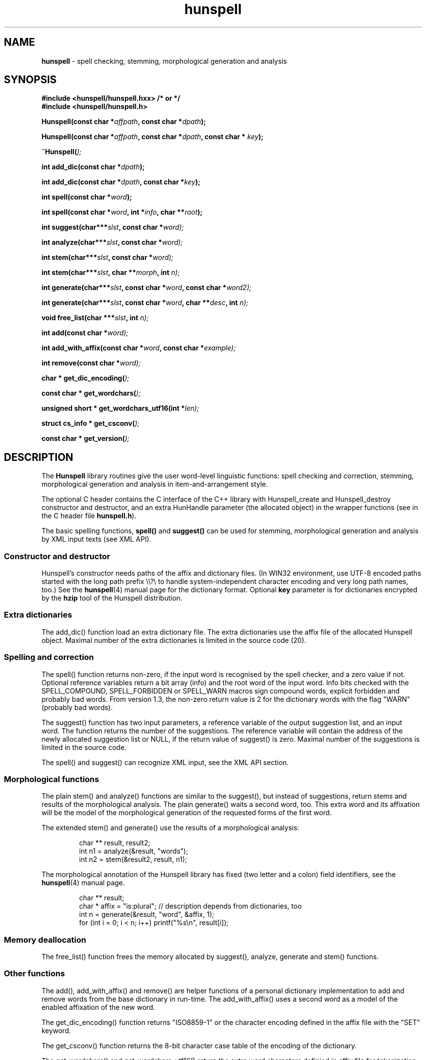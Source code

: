 .TH hunspell 3 "2014-05-26"
.LO 1
.hy 0
.SH NAME
\fBhunspell\fR - spell checking, stemming, morphological generation and analysis
.SH SYNOPSIS
\fB#include <hunspell/hunspell.hxx> /* or */\fR
.br
\fB#include <hunspell/hunspell.h>\fR
.br
.sp
.BI "Hunspell(const char *" affpath ", const char *" dpath );
.sp
.BI "Hunspell(const char *" affpath ", const char *" dpath ", const char * " key );
.sp
.BI "~Hunspell(" );
.sp
.BI "int add_dic(const char *" dpath );
.sp
.BI "int add_dic(const char *" dpath ", const char *" key );
.sp
.BI "int spell(const char *" word );
.sp
.BI "int spell(const char *" word ", int *" info ", char **" root );
.sp
.BI "int suggest(char***" slst ", const char *" word);
.sp
.BI "int analyze(char***" slst ", const char *" word);
.sp
.BI "int stem(char***" slst ", const char *" word);
.sp
.BI "int stem(char***" slst ", char **" morph ", int " n);
.sp
.BI "int generate(char***" slst ", const char *" word ", const char *" word2);
.sp
.BI "int generate(char***" slst ", const char *" word ", char **" desc ", int " n);
.sp
.BI "void free_list(char ***" slst ", int " n);
.sp
.BI "int add(const char *" word);
.sp
.BI "int add_with_affix(const char *" word ", const char *" example);
.sp
.BI "int remove(const char *" word);
.sp
.BI "char * get_dic_encoding(" );
.sp
.BI "const char * get_wordchars(" );
.sp
.BI "unsigned short * get_wordchars_utf16(int *" len);
.sp
.BI "struct cs_info * get_csconv(" );
.sp
.BI "const char * get_version(" );
.SH DESCRIPTION
The \fBHunspell\fR library routines give the user word-level
linguistic functions: spell checking and correction, stemming,
morphological generation and analysis in item-and-arrangement style.
.PP
The optional C header contains the C interface of the C++ library with
Hunspell_create and Hunspell_destroy constructor and destructor, and
an extra HunHandle parameter (the allocated object) in the
wrapper functions (see in the C header file \fBhunspell.h\fR).
.PP
The basic spelling functions, \fBspell()\fR and \fBsuggest()\fR can
be used for stemming, morphological generation and analysis by
XML input texts (see XML API).
.
.SS Constructor and destructor
Hunspell's constructor needs paths of the affix and dictionary files.
(In WIN32 environment, use UTF-8 encoded paths started with the long path prefix \\\\?\\ to handle system-independent character encoding and very long path names, too.)
See the \fBhunspell\fR(4) manual page for the dictionary format.
Optional \fBkey\fR parameter is for dictionaries encrypted by
the \fBhzip\fR tool of the Hunspell distribution.
.
.SS Extra dictionaries
The add_dic() function load an extra dictionary file. 
The extra dictionaries use the affix file of the allocated Hunspell
object. Maximal number of the extra dictionaries is limited in the source code (20).
.
.SS Spelling and correction
The spell() function returns non-zero, if the input word is recognised
by the spell checker, and a zero value if not. Optional reference
variables return a bit array (info) and the root word of the input word.
Info bits checked with the SPELL_COMPOUND, SPELL_FORBIDDEN or SPELL_WARN
macros sign compound words, explicit forbidden and probably bad words.
From version 1.3, the non-zero return value is 2 for the dictionary
words with the flag "WARN" (probably bad words).
.PP
The suggest() function has two input parameters, a reference variable
of the output suggestion list, and an input word. The function returns
the number of the suggestions. The reference variable
will contain the address of the newly allocated suggestion list or NULL,
if the return value of suggest() is zero. Maximal number of the suggestions
is limited in the source code.
.PP
The spell() and suggest() can recognize XML input, see the XML API section.
.
.SS Morphological functions
The plain stem() and analyze() functions are similar to the suggest(), but
instead of suggestions, return stems and results of the morphological
analysis. The plain generate() waits a second word, too. This extra word
and its affixation will be the model of the morphological generation of
the requested forms of the first word.
.PP
The extended stem() and generate() use the results of a
morphological analysis:
.PP
.RS
.nf
char ** result, result2;
int n1 = analyze(&result, "words");
int n2 = stem(&result2, result, n1);   
.fi
.RE
.PP
The morphological annotation of the Hunspell library has fixed
(two letter and a colon) field identifiers, see the
\fBhunspell\fR(4) manual page.
.PP
.RS
.nf
char ** result;
char * affix = "is:plural"; // description depends from dictionaries, too
int n = generate(&result, "word", &affix, 1);
for (int i = 0; i < n; i++) printf("%s\\n", result[i]);
.fi
.RE
.PP
.SS Memory deallocation
The free_list() function frees the memory allocated by suggest(),
analyze, generate and stem() functions.
.SS Other functions
The add(), add_with_affix() and remove() are helper functions of a
personal dictionary implementation to add and remove words from the
base dictionary in run-time. The add_with_affix() uses a second word
as a model of the enabled affixation of the new word.
.PP
The get_dic_encoding() function returns "ISO8859-1" or the character
encoding defined in the affix file with the "SET" keyword.
.PP
The get_csconv() function returns the 8-bit character case table of the
encoding of the dictionary.
.PP
The get_wordchars() and get_wordchars_utf16() return the 
extra word characters definied in affix file for tokenization by
the "WORDCHARS" keyword.
.PP
The get_version() returns the version string of the library.
.SS XML API
The spell() function returns non-zero for the "<?xml?>" input
indicating the XML API support.
.PP
The suggest() function stems, analyzes and generates the forms of the
input word, if it was added by one of the following "SPELLML" syntaxes:
.PP
.RS
.nf
<?xml?>
<query type="analyze">
<word>dogs</word>
</query>
.fi
.RE
.PP

.PP
.RS
.nf
<?xml?>
<query type="stem">
<word>dogs</word>
</query>
.fi
.RE
.PP

.PP
.RS
.nf
<?xml?>
<query type="generate">
<word>dog</word>
<word>cats</word>
</query>
.fi
.RE
.PP

.PP
.RS
.nf
<?xml?>
<query type="generate">
<word>dog</word>
<code><a>is:pl</a><a>is:poss</a></code>
</query>
.fi
.RE
.PP

The outputs of the type="stem" query and the stem() library function
are the same. The output of the type="analyze" query is a string contained
a <code><a>result1</a><a>result2</a>...</code> element. This 
element can be used in the second syntax of the type="generate" query.
.SH EXAMPLE
See analyze.cxx in the Hunspell distribution.
.SH AUTHORS
Hunspell based on Ispell's spell checking algorithms and OpenOffice.org's Myspell source code.
.PP
Author of International Ispell is Geoff Kuenning.
.PP
Author of MySpell is Kevin Hendricks.
.PP
Author of Hunspell is László Németh.
.PP
Author of the original C API is Caolan McNamara.
.PP
Author of the Aspell table-driven phonetic transcription algorithm and code is Björn Jacke.
.PP
See also THANKS and Changelog files of Hunspell distribution.
